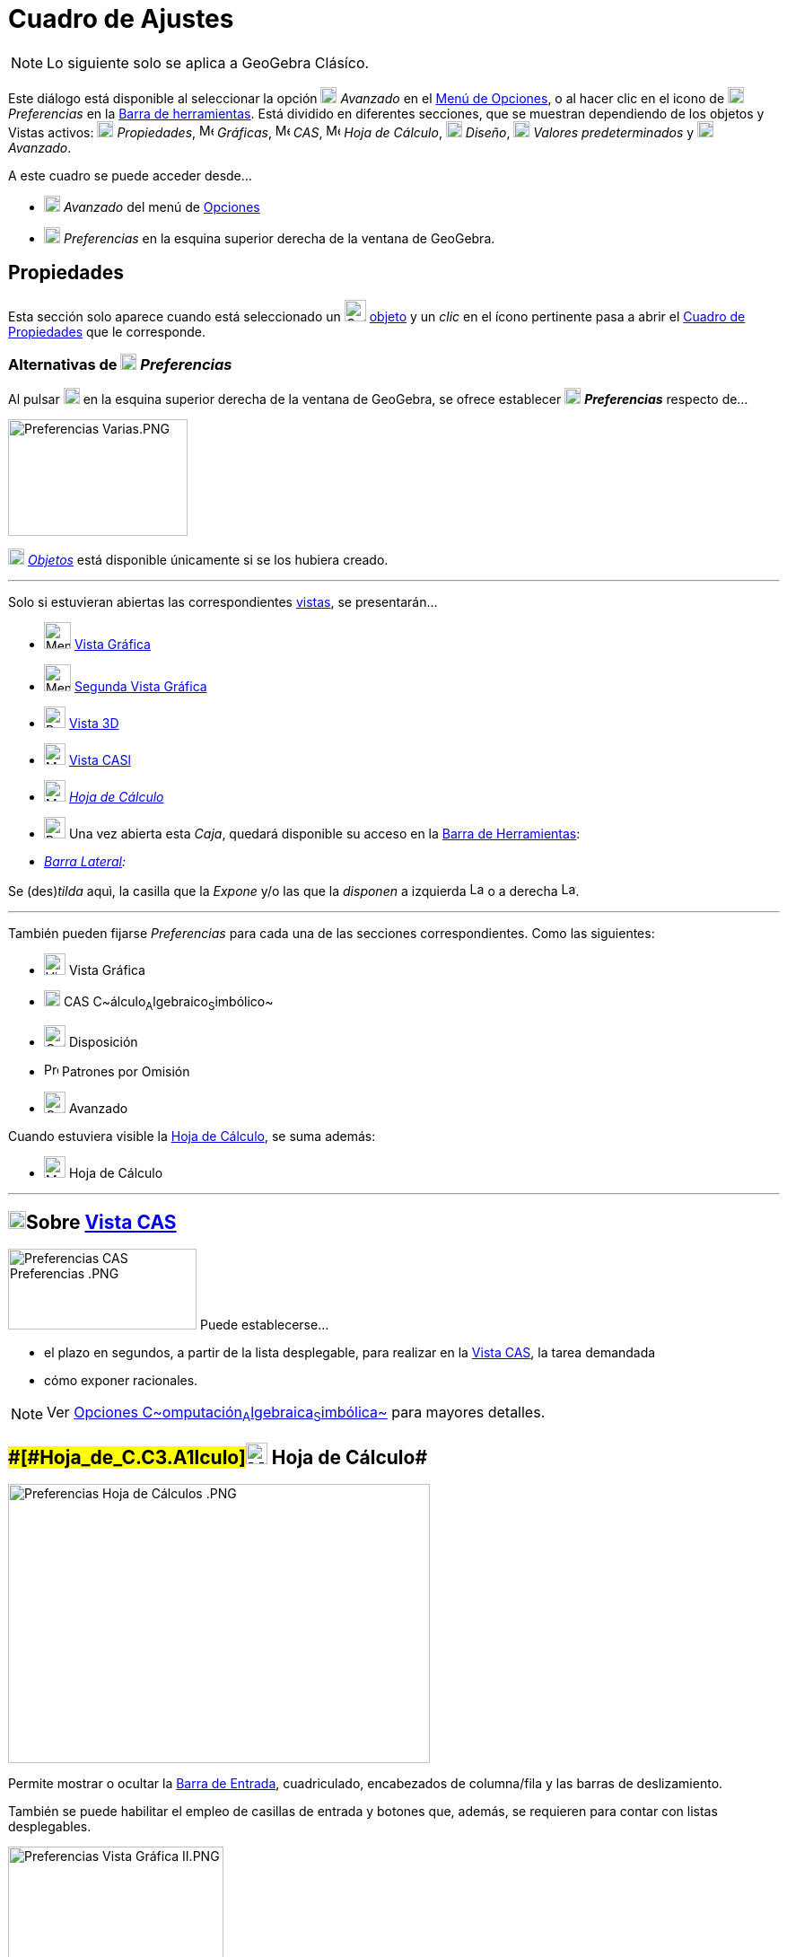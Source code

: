 = Cuadro de Ajustes
:page-revisar: prioritario
:page-en: Settings_Dialog
ifdef::env-github[:imagesdir: /es/modules/ROOT/assets/images]

[NOTE]
====

Lo siguiente solo se aplica a GeoGebra Clásíco.

====

Este diálogo está disponible al seleccionar la opción image:18px-Menu_Properties_Gear.png[Menu Properties
Gear.png,width=18,height=18] _Avanzado_ en el xref:/Menú_de_Opciones.adoc[Menú de Opciones],
o al hacer clic en el icono de image:18px-Menu_Properties_Gear.png[Menu Properties Gear.png,width=18,height=18] _Preferencias_ en la xref:/Barra_de_Herramientas.adoc[Barra de herramientas]. Está dividido en diferentes secciones,
que se muestran dependiendo de los objetos y Vistas activos:
image:18px-Options-objects24.png[Options-objects24.png,width=18,height=18] _Propiedades_,
image:16px-Menu_view_graphics.svg.png[Menu view graphics.svg,width=16,height=16] _Gráficas_,
image:16px-Menu_view_cas.svg.png[Menu view cas.svg,width=16,height=16] _CAS_,
image:16px-Menu_view_spreadsheet.svg.png[Menu view spreadsheet.svg,width=16,height=16] _Hoja de Cálculo_,
image:18px-Options-layout24.png[Options-layout24.png,width=18,height=18] _Diseño_,
image:18px-Properties_defaults_3.png[Properties defaults 3.png,width=18,height=18] _Valores predeterminados_
y image:18px-Options-advanced24.png[Options-advanced24.png,width=18,height=18] _Avanzado_.










A este cuadro se puede acceder desde...

* image:18px-Menu_Properties_Gear.png[Menu Properties Gear.png,width=18,height=18] _Avanzado_ del menú de
xref:/Menú_de_Opciones.adoc[Opciones]
* image:18px-Menu_Properties_Gear.png[Menu Properties Gear.png,width=18,height=18] _Preferencias_ en la esquina superior
derecha de la ventana de GeoGebra.

== [#Propiedades]#Propiedades#

Esta sección solo aparece cuando está seleccionado un
image:Options-objects24.png[Options-objects24.png,width=24,height=24] xref:/Objetos.adoc[objeto] y un _clic_ en el ícono
pertinente pasa a abrir el xref:/Cuadro_de_Propiedades.adoc[Cuadro de Propiedades] que le corresponde.

=== Alternativas de image:18px-Menu_Properties_Gear.png[Menu Properties Gear.png,width=18,height=18] *_Preferencias_*

Al pulsar image:18px-Menu_Properties_Gear.png[Menu Properties Gear.png,width=18,height=18] en la esquina superior
derecha de la ventana de GeoGebra, se ofrece establecer image:18px-Menu_Properties_Gear.png[Menu Properties
Gear.png,width=18,height=18] *_Preferencias_* respecto de...

image:200px-Preferencias_Varias.PNG[Preferencias Varias.PNG,width=200,height=130]

image:18px-Options-objects24.png[Options-objects24.png,width=18,height=18] xref:/Objetos.adoc[_Objetos_] está disponible
únicamente si se los hubiera creado.

'''''

Solo si estuvieran abiertas las correspondientes xref:/Vistas.adoc[vistas], se presentarán...

* image:Menu_view_graphics.png[Menu view graphics.png,width=30,height=30] xref:/Vista_Gráfica.adoc[Vista Gráfica]

* image:Menu_view_graphics2.png[Menu view graphics2.png,width=30,height=30] xref:/Cuadro_de_Ajustes.adoc[Segunda Vista
Gráfica]

* image:24px-Perspectives_algebra_3Dgraphics.svg.png[Perspectives algebra 3Dgraphics.svg,width=24,height=24]
xref:/Cuadro_de_Ajustes.adoc[Vista 3D]

* image:24px-Menu_view_cas.svg.png[Menu view cas.svg,width=24,height=24] xref:/Cuadro_de_Ajustes.adoc[Vista CASl]

* image:24px-Menu_view_spreadsheet.svg.png[Menu view spreadsheet.svg,width=24,height=24]
xref:/Cuadro_de_Ajustes.adoc[_Hoja de Cálculo_]

* image:Properties_defaults_3.png[Properties defaults 3.png,width=24,height=24] Una vez abierta esta _Caja_, quedará
disponible su acceso en la xref:/Barra_de_Herramientas.adoc[Barra de Herramientas]:

* _xref:/Barra_Lateral.adoc[Barra Lateral]:_

Se (des)_tilda_ aquì, la casilla que la _Expone_ y/o las que la _disponen_ a izquierda image:Layout_west.png[Layout
west.png,width=16,height=16] o a derecha image:Layout_east.png[Layout east.png,width=16,height=16].

'''''

También pueden fijarse _Preferencias_ para cada una de las secciones correspondientes. Como las siguientes:

* image:View-graphics24.png[View-graphics24.png,width=24,height=24] Vista Gráfica

* xref:/Vista_CAS.adoc[image:18px-Menu_view_cas.svg.png[Menu view cas.svg,width=18,height=18]] CAS
C~[.small]#álculo#~A~[.small]#lgebraico#~S~[.small]#imbólico#~

* image:Options-layout24.png[Options-layout24.png,width=24,height=24] Disposición

* image:16px-Properties_defaults_3.png[Properties defaults 3.png,width=16,height=16] Patrones por Omisión

* image:Options-advanced24.png[Options-advanced24.png,width=24,height=24] Avanzado

Cuando estuviera visible la xref:/Hoja_de_Cálculo.adoc[Hoja de Cálculo], se suma además:

* image:24px-Menu_view_cas.svg.png[Menu view cas.svg,width=24,height=24] Hoja de Cálculo

'''''

== [#Sobre_Vista_CAS]#xref:/Vista_CAS.adoc[image:20px-Menu_view_cas.svg.png[Menu view cas.svg,width=20,height=20]]Sobre xref:/Vista_CAS.adoc[Vista CAS]#

image:210px-Preferencias_CAS_Preferencias_.PNG[Preferencias CAS Preferencias .PNG,width=210,height=90] Puede
establecerse...

* el plazo en segundos, a partir de la lista desplegable, para realizar en la xref:/Vista_CAS.adoc[Vista CAS], la tarea
demandada
* cómo exponer racionales.

[NOTE]
====

Ver xref:/Vista_CAS.adoc[Opciones C~[.small]#omputación#~A~[.small]#lgebraica#~S~[.small]#imbólica#~] para mayores
detalles.

====

== [#Hoja_de_Cálculo]####[#Hoja_de_C.C3.A1lculo]##image:24px-Menu_view_spreadsheet.svg.png[Menu view spreadsheet.svg,width=24,height=24] Hoja de Cálculo##

image:470px-Preferencias_Hoja_de_C%C3%A1lculos_.PNG[Preferencias Hoja de Cálculos .PNG,width=470,height=311]

Permite mostrar o ocultar la xref:/Barra_de_Entrada.adoc[Barra de Entrada], cuadriculado, encabezados de columna/fila y
las barras de deslizamiento.

También se puede habilitar el empleo de casillas de entrada y botones que, además, se requieren para contar con listas
desplegables.

image:240px-Preferencias_Vista_Gr%C3%A1fica_II.PNG[Preferencias Vista Gráfica II.PNG,width=240,height=382]

[NOTE]
====

Ver xref:/Hoja_de_Cálculo.adoc[Opciones de la Hoja de Cálculos] para mayores detalles.

====

== [#Preferencias_Gráficas]####[#Preferencias_Gr.C3.A1ficas]##image:View-graphics24.png[View-graphics24.png,width=24,height=24] Preferencias _xref:/Vista_Gráfica.adoc[Gráficas]_##

Permite fijar desde el grado de _acercamiento-zoom_ y características como la relación a los ejes y cuadrícula en cada
una de las xref:/Vistas.adoc[Vistas] xref:/Vista_Gráfica.adoc[Gráficas]. Incluso decidir si se _muestra_ o no la consola
de 'Navegación por los pasos de construcción__.__

:

[NOTE]
====

Ver también la sección xref:/Preparativos_de_la_Vista_Gráfica.adoc[Preparativos de la Vista Gráfica] y en particular
xref:/Preparativos_de_la_Vista_Gráfica.adoc[Personalizar Ejes y Cuadrícula], para mayores detalles.

====

Las pestañas que pueden observarse, dan lugar a alternativas a establecer.

=== xref:/Vista_3D.adoc[image:24px-Perspectives_algebra_3Dgraphics.svg.png[Perspectives algebra 3Dgraphics.svg,width=24,height=24]] Preferencias - xref:/Vista_3D.adoc[Vista 3D]

Se puede decidir, desde el cuadro de diálogo, entre otras, cuestiones como

* El _espacio_ especificado;
* El tipo de _proyección_

=== xref:/Vista_CAS.adoc[image:20px-Menu_view_cas.svg.png[Menu view cas.svg,width=20,height=20]] Preferencias - xref:/Vista_CAS.adoc[Vista CAS]

Como se detalla en la sección [[Vista CAS#Opciones de Vista CAS]|Opciones de Vista CAS]] se puede decidir, desde el
cuadro de diálogo, entre otras, cuestiones como las siguientes:

* El plazo para dar una respuestas
* El formato con que se mostrarán los racionales

== [#Disposición_Preferida]####[#Disposici.C3.B3n_Preferida]##image:Options-layout24.png[Options-layout24.png,width=24,height=24] Disposición image:16px-Menu_Properties_Gear.png[Menu Properties Gear.png,width=16,height=16] Preferida##

Este _cuadro_ también puede abrirse desde el ítem image:18px-Menu_Properties_Gear.png[Menu Properties
Gear.png,width=18,height=18] _Disposición..._ del xref:/Menú_Vista.adoc[Menú Vista]

**

image:300px-Disposici%C3%B3n_a_Ajustes.PNG[Disposición a Ajustes.PNG,width=300,height=247]

Se pueden determinar image:16px-Menu_Properties_Gear.png[Menu Properties Gear.png,width=16,height=16] Preferencias para
la image:Options-layout24.png[Options-layout24.png,width=24,height=24] Disposición

'''''

image:240px-Preferencias_Disposici%C3%B3n.PNG[Preferencias Disposición.PNG,width=240,height=280]

'''''

Se puede fijar lo que sigue:-_xref:/Barra_de_Entrada.adoc[Barra de Entrada]_

Se (des)_tilda_ aquí, la casilla que la _dispone_ en la zona superior image:Layout_north.png[Layout
north.png,width=16,height=16] o en la image:Layout_south.png[Layout south.png,width=16,height=16] inferior o, si se la
omite

Además, se indica si va a estar expuesta o no la _Lista de Comandos_

-_xref:/Barra_de_Herramientas.adoc[Barra de Herramientas]_:

Se (des)_tilda_ aquí, la casilla que la _dispone_ en la zona superior image:Layout_north.png[Layout
north.png,width=16,height=16] o en la image:Layout_south.png[Layout south.png,width=16,height=16] inferior; a la
image:Layout_west.png[Layout west.png,width=16,height=16] izquierda o a la image:Layout_east.png[Layout
east.png,width=16,height=16] derecha o si se la omite

* _Vista_:

Se (des)_tilda_ aquí, la casilla que _dispone_ o no de la...

la _Barra de Títulos_

la _xref:/Vistas.adoc[Barra de Estilo]_

== [#Patrones_por_Omisión]####[#Patrones_por_Omisi.C3.B3n]##image:Properties_defaults_3.png[Properties defaults 3.png,width=23,height=23] Patrones por Omisión##

Cada cuadro de diálogo permite definir las *_Propiedades_* por omisión para los nuevos xref:/Objetos.adoc[objetos]
recién creados. [.small]##

[.small]##

[width="100%",cols="50%,50%",]
|===
a|
image:Ambox_content.png[image,width=40,height=40]

|El aspecto de los objetos pueden establecerse operando con la lista de todos los disponibles, a la izquierda de la
ventana de diálogo, y la de sus xref:/Cuadro_de_Propiedades.adoc[Propiedades], a la derecha, con sus pestañas
correspondientes a la visibilidad, color, estilo y ajustes algebraicos de los _matemáticos_.
|===

[.small]##

[.small]## Se las puede determinar para cada xref:/Objetos.adoc[_tipo de objeto_] de modo similar al que se requiere en
el xref:/Cuadro_de_Propiedades.adoc[Cuadro de Propiedades] de cada xref:/Objetos.adoc[uno].Se pueden establecer, por
separado, las de determinado xref:/Objetos.adoc[conjunto] de, por ejemplo, cada uno de los
xref:/Objetos_Geométricos.adoc[geométricos].

**

image:380px-Patrones.PNG[Patrones.PNG,width=380,height=482]

Como...

* el xref:/Puntos_y_Vectores.adoc[punto] con sus cinco subtipos -_libre_, _dependiente_, _sobre recorrido_, _en región_,
_número complejo_- según se detalla en xref:/.adoc[sección previa]
* la recta
* el segmento
* la semirrecta
* la poligonal
* el vector
* la cónica
* el sector
* la función
* la función multivariable
* el polígono
* el xref:/Lugar_Geométrico.adoc[lugar geométrico]

Otros, ya no solo geométricos como...

* el texto
* la Imagen
* el deslizador
* el ángulo
* el valor _Booleano_
* la lista
* la inecuación

=== image:16px-Properties_defaults_3.png[Properties defaults 3.png,width=16,height=16] Patrones por Omisión _Puntuales_

image:240px-Preferencias_Patrones_Puntos.PNG[Preferencias Patrones Puntos.PNG,width=240,height=268]

Este sector permite establecer las *_Propiedades_* por omisión para los nuevos xref:/Objetos.adoc[objetos] creados.

Se pueden establecer, por separado, las de cada xref:/Objetos.adoc[conjunto de objetos] como, de los
xref:/Objetos_Geométricos.adoc[geométricos], el xref:/Puntos_y_Vectores.adoc[punto] que presenta cinco alternativas y
especificación de detalles.

==== [#Estilo_del_Punto_por_Omisión]####[#Estilo_del_Punto_por_Omisi.C3.B3n]##image:Mode_point.png[Mode point.png,width=32,height=32] _Estilo del Punto por Omisión_##

Permite decidir con qué estilo van a mostrarse los puntos en la xref:/Vista_Gráfica.adoc[Vista Gráfica].Este ítem
determina si los puntos se exponen...- como puntos ●-como ○ círculos-como cruces *x*-con otros estilos de entre los
disponibles.

'''''

== [#Avanzado]#image:Options-advanced24.png[Options-advanced24.png,width=24,height=24] Avanzado#

Las opciones y alternativas que abre esta sección permiten decidir respecto de los siguientes parámetros:

* image:16px-Tool_Angle.gif[Tool Angle.gif,width=16,height=16]__Unidad angular__Este ítem determina si los ángulos se
expresan en Grados (°) o Radianes (rad).

[NOTE]
====

En todo caso, siempre pueden ingresarse en grados o en radianes.

====

image:289px-Preferencias_Avanzado_I.PNG[Preferencias Avanzado I.PNG,width=289,height=292]

* __Estilo de Ángulo Recto__Alterna entre distinguir o no los ángulos rectos y permite escoger cómo indicarlo.
+
[NOTE]
====

Permite decidir el símbolo que distinguirá a todo ángulo recto.Determina si los ángulos rectos se identifican con la
marca de...-un rectángulo □-un punto •-tal como los restantes ángulos (en caso de inhabilitación de esta opción).

====

=== Coordenadas, Continuidad y Otras Alternativas

* __Coordenadas__Permite establecer el tipo de coordenadas de trabajoEste ítem determina si la notación de las
coordenadas de los puntos será A = (x, y) o A(x | y). u A:(x, y)

* __Continuidad__Cuando está activa, los nuevos puntos calculados se procuran próximos a los previos / recientes.Se
decide, así, la (in)habilitación de la heurística de continuidad.Se apela a la heurística de proximidad para mantener
móviles a los puntos de las intersecciones (recta-cónica, cónica-cónica) cerca de sus posiciones previas y evitar el
“salto” en los puntos de intersecciones.

[NOTE]
====

Por omisión esta heurística está inhabilitada.Así como lo está para las herramientas definidas por usuarios.

====

* __Uso de Pasos y Parámetros de Región__Conmuta entre _activa_ o _inhabilitada_

=== Casillas y Tamaños

* image:Menu_Checkbox.gif[Menu Checkbox.gif,width=16,height=16] _Tamaño de Casilla_: Permite determinar si las casillas
de control van a tener una medida mayor o mantendrán la normal.

[NOTE]
====

image:18px-Bulbgraph.png[Bulbgraph.png,width=18,height=22]Atención: Al usar GeoGebra como herramienta de presentación o
trabajando con un tablero interactivo, es conveniente fijar el tamaño Grande para facilitar el desenvolvimiento de la
exposición.

====

image:270px-Preferencias_Avanzado_II.PNG[Preferencias Avanzado II.PNG,width=270,height=273]

* __Indicaciones__Se puede fijar el idioma y el lapso de tiempo (en segundos) durante el que estos apuntes que brindan
ayuda, mostrarán la información respecto de las herramientas en los correspondientes desplegables

* __Idioma__Se escoge el tipo de separador decimal y el modo de nombrar a los puntos para el idioma en que se decida
trabajar.

* __Apariencias__Se determina si ignorar o no la disposición del documento.

=== Teclado Virtual

Se puede fijar:-el idioma del _teclado virtual_-su *_Ancho_* y *_Altura_* en _pixels_-la graduación de la _Opacidad_-Si
se _Muestra Aitomáticamente_ o no.

image:410px-Preferencias_Avanzado_III_.PNG[Preferencias Avanzado III .PNG,width=410,height=317]

=== Misceláneas

Permite tomar una serie de decisiones como...

* habilitar guiones
* admitir el efecto de la reversa de la rueda del ratón o _mouse_
* usar tipografía Java para documentos LaTeX
* establecer que serán ángulos los resultantes de las funciones trigonométricas inversas.

[NOTE]
====

Si esta opción está activada, el resultado de *`++asin(0,5)++`* será el ángulo _α = 30 °_ o __α = 0,5236
rad__^[.small]#xref:/Menú_de_Opciones.adoc[_redondeo_] a 4 decimales#^ con la unidad angular por omisión, _radianes_.De
lo contrario, el resultado será simplemente un número. En este caso,
__0,5236__^[.small]#xref:/Menú_de_Opciones.adoc[_redondeo_] a 4 decimales#^.

====

=== Desde el xref:/Menú_contextual.adoc[Menú Contextual]

image:Menu_Properties.png[Menu Properties.png,width=16,height=16] Este ítem abre una ventana de diálogo donde pueden
ajustarse las Propiedades de la xref:/Vista_Gráfica.adoc[Vista Gráfica], como ejes, cuadrícula de coordenadas, unidades
o color de fondo.

[NOTE]
====

Se abre la ventana de diálogo con un _clic_ derecho (MacOS: [.kcode]##Ctr##l-_clic_) sobre el fondo de la
xref:/Vista_Gráfica.adoc[Vista Gráfica].

====

=== Selecciones Coloridas

Para uno u otro tipo de xref:/Objetos.adoc[objeto], se puede escoger la correspondiente tonalidad, recurriendo a la
pestaña [.kcode]#Color# y a la _paleta_ ofrecida.

=== Paleta Personal

'''''

Además de los colores que ofrece la paleta de GeoGebra, es posible... _Preparar un color_ para _sumar un color propio_
pulsando en el signo [.kcode]#+# que aparece en la pestaña [.kcode]#Color# del [.underline]#Cuadro de Preferencias#.

**

image:370px-Coloress.PNG[Coloress.PNG,width=370,height=439]

==== Sumar un color propio _a dial_

Decidiendo al deslizar cada dial, el componente porcentual de cada color básico, se compone el que se prefiera.

**

image:350px-Colorear.PNG[Colorear.PNG,width=350,height=487]

'''''

[NOTE]
====

Ver también el artículo xref:/Preparación_de_los_Ajustes.adoc[Preparación de los Ajustes].

====
